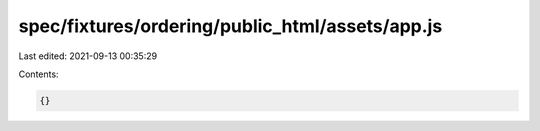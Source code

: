 spec/fixtures/ordering/public_html/assets/app.js
================================================

Last edited: 2021-09-13 00:35:29

Contents:

.. code-block:: js

    {}


